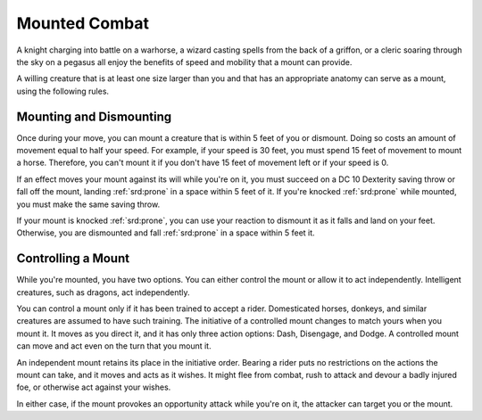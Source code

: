 
.. _srd:mounted-combat:

Mounted Combat
--------------

A knight charging into battle on a warhorse, a wizard casting spells
from the back of a griffon, or a cleric soaring through the sky on a
pegasus all enjoy the benefits of speed and mobility that a mount can
provide.

A willing creature that is at least one size larger than you and that
has an appropriate anatomy can serve as a mount, using the following
rules.

Mounting and Dismounting
~~~~~~~~~~~~~~~~~~~~~~~~

Once during your move, you can mount a creature that is within 5 feet of
you or dismount. Doing so costs an amount of movement equal to half your
speed. For example, if your speed is 30 feet, you must spend 15 feet of
movement to mount a horse. Therefore, you can't mount it if you don't
have 15 feet of movement left or if your speed is 0.

If an effect moves your mount against its will while you're on it, you
must succeed on a DC 10 Dexterity saving throw or fall off the mount,
landing :ref:`srd:prone` in a space within 5 feet of it. If you're knocked :ref:`srd:prone`
while mounted, you must make the same saving throw.

If your mount is knocked :ref:`srd:prone`, you can use your reaction to dismount it
as it falls and land on your feet. Otherwise, you are dismounted and
fall :ref:`srd:prone` in a space within 5 feet it.

Controlling a Mount
~~~~~~~~~~~~~~~~~~~

While you're mounted, you have two options. You can either control the
mount or allow it to act independently. Intelligent creatures, such as
dragons, act independently.

You can control a mount only if it has been trained to accept a rider.
Domesticated horses, donkeys, and similar creatures are assumed to have
such training. The initiative of a controlled mount changes to match
yours when you mount it. It moves as you direct it, and it has only
three action options: Dash, Disengage, and Dodge. A controlled mount can
move and act even on the turn that you mount it.

An independent mount retains its place in the initiative order. Bearing
a rider puts no restrictions on the actions the mount can take, and it
moves and acts as it wishes. It might flee from combat, rush to attack and devour a badly injured foe, or otherwise act against your wishes.

In either case, if the mount provokes an opportunity attack while you're
on it, the attacker can target you or the mount.
